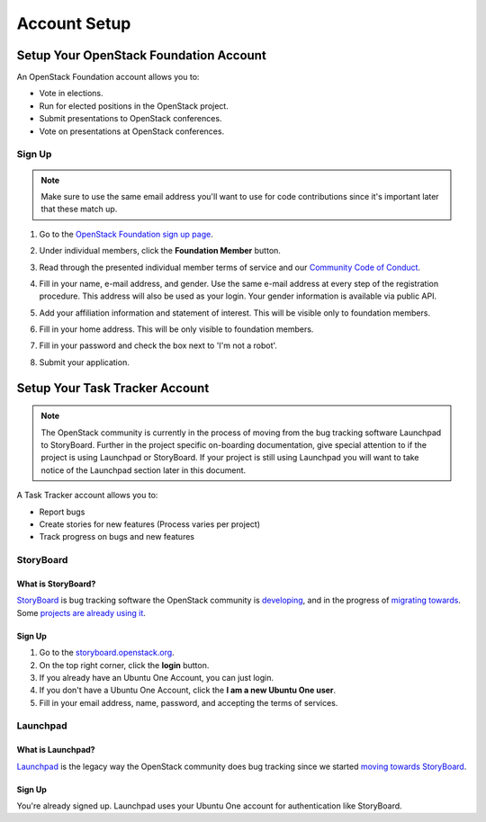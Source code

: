 #############
Account Setup
#############

.. _foundation account:

Setup Your OpenStack Foundation Account
=======================================

An OpenStack Foundation account allows you to:

* Vote in elections.
* Run for elected positions in the OpenStack project.
* Submit presentations to OpenStack conferences.
* Vote on presentations at OpenStack conferences.

Sign Up
-------
.. note::

   Make sure to use the same email address you'll want to use for code
   contributions since it's important later that these match up.

#. Go to the `OpenStack Foundation sign up page
   <https://www.openstack.org/join>`_.
#. Under individual members, click the **Foundation Member** button.

   .. image:: /_assets/account-setup/memberships.png
     :scale: 80%

#. Read through the presented individual member terms of service and our
   `Community Code of Conduct
   <https://www.openstack.org/legal/community-code-of-conduct/>`_.
#. Fill in your name, e-mail address, and gender. Use the same e-mail address
   at every step of the registration procedure. This address will also be used
   as your login. Your gender information is available via public API.
#. Add your affiliation information and statement of interest. This will be
   visible only to foundation members.
#. Fill in your home address. This will be only visible to foundation members.
#. Fill in your password and check the box next to 'I'm not a robot'.
#. Submit your application.


Setup Your Task Tracker Account
===============================

.. note::
   The OpenStack community is currently in the process of moving from the bug
   tracking software Launchpad to StoryBoard. Further in the project specific
   on-boarding documentation, give special attention to if the project is
   using Launchpad or StoryBoard. If your project is still using Launchpad
   you will want to take notice of the Launchpad section later in this
   document.

A Task Tracker account allows you to:

* Report bugs
* Create stories for new features (Process varies per project)
* Track progress on bugs and new features


StoryBoard
----------

What is StoryBoard?
^^^^^^^^^^^^^^^^^^^
`StoryBoard <https://storyboard.openstack.org>`_ is  bug tracking software the
OpenStack community is `developing
<https://wiki.openstack.org/wiki/StoryBoard>`_, and in the progress of
`migrating towards
<https://superuser.openstack.org/articles/openstack-gerrit-storyboard-integration/>`_.
Some `projects are already using it
<https://storyboard.openstack.org/#!/project/list>`_.

Sign Up
^^^^^^^
#. Go to the `storyboard.openstack.org <https://storyboard.openstack.org>`_.
#. On the top right corner, click the **login** button.
#. If you already have an Ubuntu One Account, you can just login.
#. If you don't have a Ubuntu One Account, click the **I am a new Ubuntu One
   user**.
#. Fill in your email address, name, password, and accepting the terms of
   services.

.. image:: /_assets/account-setup/1.png


Launchpad
---------

What is Launchpad?
^^^^^^^^^^^^^^^^^^
`Launchpad <https://launchpad.net/openstack>`_ is the legacy way the OpenStack
community does bug tracking since we started `moving towards StoryBoard
<https://superuser.openstack.org/articles/openstack-gerrit-storyboard-integration>`_.

Sign Up
^^^^^^^
You're already signed up. Launchpad uses your Ubuntu One account for
authentication like StoryBoard.
